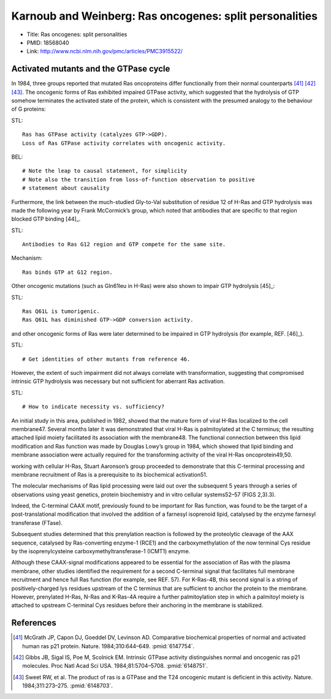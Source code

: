 Karnoub and Weinberg: Ras oncogenes: split personalities
========================================================

* Title: Ras oncogenes: split personalities
* PMID: 18568040
* Link: http://www.ncbi.nlm.nih.gov/pmc/articles/PMC3915522/

Activated mutants and the GTPase cycle
--------------------------------------

In 1984, three groups reported that mutated Ras oncoproteins differ
functionally from their normal counterparts [41]_ [42]_ [43]_. The oncogenic
forms of Ras exhibited impaired GTPase activity, which suggested that the
hydrolysis of GTP somehow terminates the activated state of the protein, which
is consistent with the presumed analogy to the behaviour of G proteins::

STL::

    Ras has GTPase activity (catalyzes GTP->GDP).
    Loss of Ras GTPase activity correlates with oncogenic activity.

BEL::

    # Note the leap to causal statement, for simplicity
    # Note also the transition from loss-of-function observation to positive
    # statement about causality

Furthermore, the link between the much-studied Gly-to-Val substitution of
residue 12 of H-Ras and GTP hydrolysis was made the following year by Frank
McCormick’s group, which noted that antibodies that are specific to that region
blocked GTP binding [44]_.

STL::

    Antibodies to Ras G12 region and GTP compete for the same site.

Mechanism::

    Ras binds GTP at G12 region.

Other oncogenic mutations (such as Gln61leu in H-Ras) were also shown to impair
GTP hydrolysis [45]_::

STL::

    Ras Q61L is tumorigenic.
    Ras Q61L has diminished GTP->GDP conversion activity.

and other oncogenic forms of Ras were later determined to
be impaired in GTP hydrolysis (for example, REF. [46]_).

STL::

    # Get identities of other mutants from reference 46.

However, the extent of such impairment did not always correlate with
transformation, suggesting that compromised intrinsic GTP hydrolysis was
necessary but not sufficient for aberrant Ras activation.

STL::

    # How to indicate necessity vs. sufficiency?

An initial study in this area, published in 1982, showed that the mature form
of viral H-Ras localized to the cell membrane47. Several months later it was
demonstrated that viral H-Ras is palmitoylated at the C terminus; the resulting
attached lipid moiety facilitated its association with the membrane48. The
functional connection between this lipid modification and Ras function was made
by Douglas Lowy’s group in 1984, which showed that lipid binding and membrane
association were actually required for the transforming activity of the viral
H-Ras oncoprotein49,50.

working with cellular H-Ras, Stuart Aaronson’s group proceeded to demonstrate that this C-terminal processing and membrane recruitment of Ras is a prerequisite to its biochemical activation51.

The molecular mechanisms of Ras lipid processing were laid out over the subsequent 5 years through a series of observations using yeast genetics, protein biochemistry and in vitro cellular systems52–57 (FIGS 2,3).3).

Indeed, the C-terminal CAAX motif, previously found to be important for Ras
function, was found to be the target of a post-translational modification that
involved the addition of a farnesyl isoprenoid lipid, catalysed by the enzyme
farnesyl transferase (FTase).

Subsequent studies determined that this prenylation reaction is followed by the
proteolytic cleavage of the AAX sequence, catalysed by Ras-converting enzyme-1
(RCE1) and the carboxymethylation of the now terminal Cys residue by the
isoprenylcysteine carboxymethyltransferase-1 (ICMT1) enzyme.

Although these CAAX-signal modifications appeared to be essential for the
association of Ras with the plasma membrane, other studies identified the
requirement for a second C-terminal signal that facilitates full membrane
recruitment and hence full Ras function (for example, see REF. 57). For
K-Ras-4B, this second signal is a string of positively-charged lys residues
upstream of the C terminus that are sufficient to anchor the protein to the
membrane. However, prenylated H-Ras, N-Ras and K-Ras-4A require a further
palmitoylation step in which a palmitoyl moiety is attached to upstream
C-terminal Cys residues before their anchoring in the membrane is stabilized.

References
----------

.. [41] McGrath JP, Capon DJ, Goeddel DV, Levinson AD. Comparative biochemical properties of normal and activated human ras p21 protein. Nature. 1984;310:644–649. :pmid:`6147754`.

.. [42] Gibbs JB, Sigal IS, Poe M, Scolnick EM. Intrinsic GTPase activity distinguishes normal and oncogenic ras p21 molecules. Proc Natl Acad Sci USA. 1984;81:5704–5708. :pmid:`6148751`.

.. [43] Sweet RW, et al. The product of ras is a GTPase and the T24 oncogenic mutant is deficient in this activity. Nature. 1984;311:273–275. :pmid:`6148703`.


